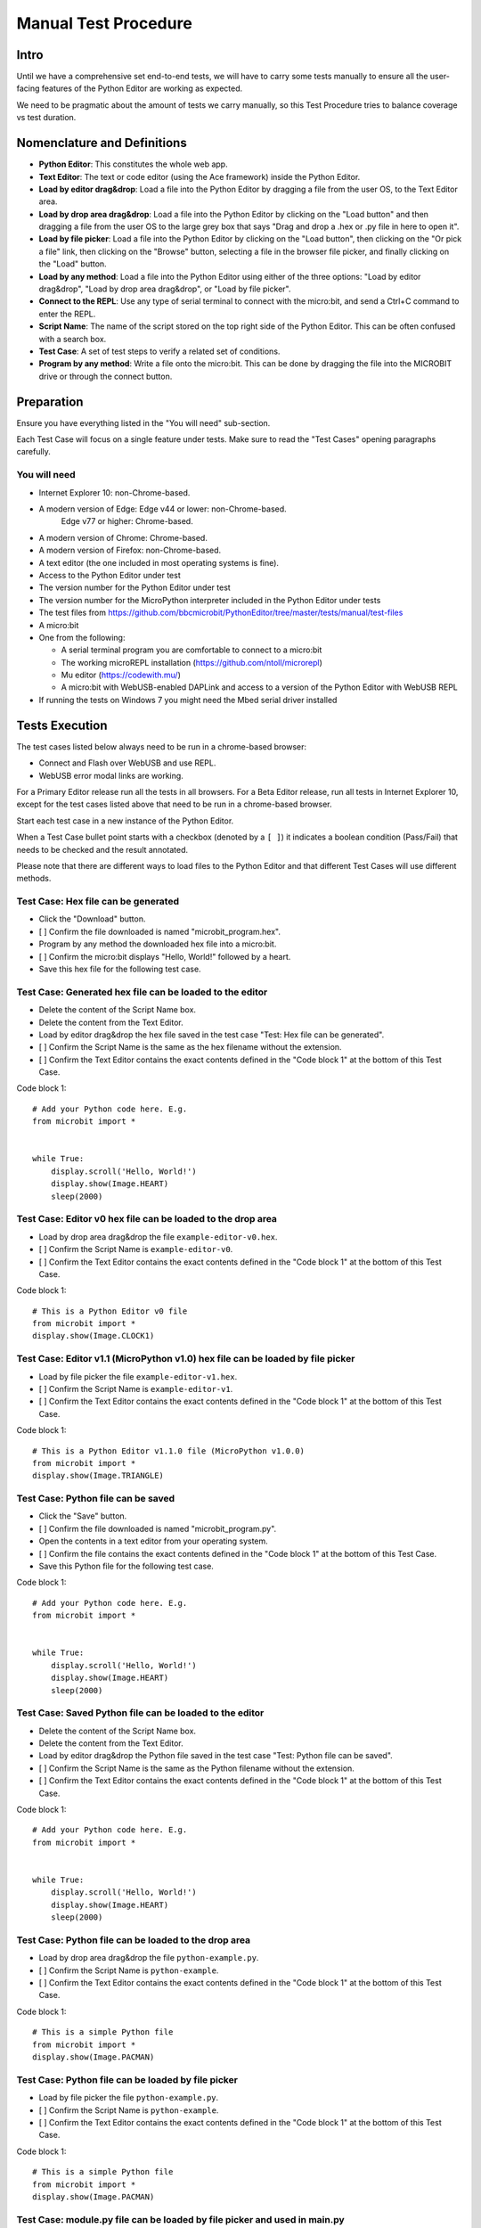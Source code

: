 Manual Test Procedure
=====================

Intro
-----

Until we have a comprehensive set end-to-end tests, we will have to carry
some tests manually to ensure all the user-facing features of the Python Editor
are working as expected.

We need to be pragmatic about the amount of tests we carry manually, so this
Test Procedure tries to balance coverage vs test duration.


Nomenclature and Definitions
----------------------------

- **Python Editor**: This constitutes the whole web app.

- **Text Editor**: The text or code editor (using the Ace framework) inside the
  Python Editor.

- **Load by editor drag&drop**: Load a file into the Python Editor by dragging
  a file from the user OS, to the Text Editor area.

- **Load by drop area drag&drop**: Load a file into the Python Editor by
  clicking on the "Load button" and then dragging a file from the user OS to
  the large grey box that says "Drag and drop a .hex or .py file in here to
  open it".

- **Load by file picker**: Load a file into the Python Editor by clicking on
  the "Load button", then clicking on the "Or pick a file" link, then clicking
  on the "Browse" button, selecting a file in the browser file picker, and
  finally clicking on the "Load" button.

- **Load by any method**: Load a file into the Python Editor using either
  of the three options: "Load by editor drag&drop", "Load by drop area
  drag&drop", or "Load by file picker".

- **Connect to the REPL**: Use any type of serial terminal to connect with the
  micro:bit, and send a Ctrl+C command to enter the REPL.

- **Script Name**: The name of the script stored on the top right side of the
  Python Editor. This can be often confused with a search box.

- **Test Case**: A set of test steps to verify a related set of conditions.

- **Program by any method**: Write a file onto the micro:bit. This can be done by dragging the
  file into the MICROBIT drive or through the connect button.


Preparation
-----------

Ensure you have everything listed in the "You will need" sub-section.

Each Test Case will focus on a single feature under tests. Make sure to read
the "Test Cases" opening paragraphs carefully.


You will need
'''''''''''''

- Internet Explorer 10: non-Chrome-based.

- A modern version of Edge: Edge v44 or lower: non-Chrome-based.
                            Edge v77 or higher: Chrome-based.

- A modern version of Chrome: Chrome-based.

- A modern version of Firefox: non-Chrome-based.

- A text editor (the one included in most operating systems is fine).

- Access to the Python Editor under test

- The version number for the Python Editor under test

- The version number for the MicroPython interpreter included in the Python
  Editor under tests

- The test files from
  https://github.com/bbcmicrobit/PythonEditor/tree/master/tests/manual/test-files

- A micro:bit

- One from the following:

  - A serial terminal program you are comfortable to connect to a micro:bit
  - The working microREPL installation (https://github.com/ntoll/microrepl)
  - Mu editor (https://codewith.mu/)
  - A micro:bit with WebUSB-enabled DAPLink and access to a version of the
    Python Editor with WebUSB REPL

- If running the tests on Windows 7 you might need the Mbed serial driver
  installed


Tests Execution
---------------

The test cases listed below always need to be run in a chrome-based browser:

- Connect and Flash over WebUSB and use REPL.
- WebUSB error modal links are working.

For a Primary Editor release run all the tests in all browsers. For a Beta
Editor release, run all tests in Internet Explorer 10, except for the
test cases listed above that need to be run in a chrome-based browser.

Start each test case in a new instance of the Python Editor.

When a Test Case bullet point starts with a checkbox (denoted by a ``[ ]``) it
indicates a boolean condition (Pass/Fail) that needs to be checked and the
result annotated.

Please note that there are different ways to load files to the Python Editor
and that different Test Cases will use different methods.


Test Case: Hex file can be generated
''''''''''''''''''''''''''''''''''''
- Click the "Download" button.
- [ ] Confirm the file downloaded is named "microbit_program.hex".
- Program by any method the downloaded hex file into a micro:bit.
- [ ] Confirm the micro:bit displays "Hello, World!" followed by a heart.
- Save this hex file for the following test case.


Test Case: Generated hex file can be loaded to the editor
'''''''''''''''''''''''''''''''''''''''''''''''''''''''''
- Delete the content of the Script Name box.
- Delete the content from the Text Editor.
- Load by editor drag&drop the hex file saved in the test case "Test: Hex file
  can be generated".
- [ ] Confirm the Script Name is the same as the hex filename without the
  extension.
- [ ] Confirm the Text Editor contains the exact contents defined in the
  "Code block 1" at the bottom of this Test Case.

Code block 1::

    # Add your Python code here. E.g.
    from microbit import *


    while True:
        display.scroll('Hello, World!')
        display.show(Image.HEART)
        sleep(2000)


Test Case: Editor v0 hex file can be loaded to the drop area
''''''''''''''''''''''''''''''''''''''''''''''''''''''''''''
- Load by drop area drag&drop the file ``example-editor-v0.hex``.
- [ ] Confirm the Script Name is ``example-editor-v0``.
- [ ] Confirm the Text Editor contains the exact contents defined in the
  "Code block 1" at the bottom of this Test Case.

Code block 1::

    # This is a Python Editor v0 file
    from microbit import *
    display.show(Image.CLOCK1)


Test Case: Editor v1.1 (MicroPython v1.0) hex file can be loaded by file picker
'''''''''''''''''''''''''''''''''''''''''''''''''''''''''''''''''''''''''''''''
- Load by file picker the file ``example-editor-v1.hex``.
- [ ] Confirm the Script Name is ``example-editor-v1``.
- [ ] Confirm the Text Editor contains the exact contents defined in the
  "Code block 1" at the bottom of this Test Case.

Code block 1::

    # This is a Python Editor v1.1.0 file (MicroPython v1.0.0)
    from microbit import *
    display.show(Image.TRIANGLE)


Test Case: Python file can be saved
'''''''''''''''''''''''''''''''''''
- Click the "Save" button.
- [ ] Confirm the file downloaded is named "microbit_program.py".
- Open the contents in a text editor from your operating system.
- [ ] Confirm the file contains the exact contents defined in the "Code block
  1" at the bottom of this Test Case.
- Save this Python file for the following test case.

Code block 1::

    # Add your Python code here. E.g.
    from microbit import *


    while True:
        display.scroll('Hello, World!')
        display.show(Image.HEART)
        sleep(2000)


Test Case: Saved Python file can be loaded to the editor
''''''''''''''''''''''''''''''''''''''''''''''''''''''''
- Delete the content of the Script Name box.
- Delete the content from the Text Editor.
- Load by editor drag&drop the Python file saved in the test case "Test:
  Python file can be saved".
- [ ] Confirm the Script Name is the same as the Python filename without the
  extension.
- [ ] Confirm the Text Editor contains the exact contents defined in the
  "Code block 1" at the bottom of this Test Case.

Code block 1::

    # Add your Python code here. E.g.
    from microbit import *


    while True:
        display.scroll('Hello, World!')
        display.show(Image.HEART)
        sleep(2000)


Test Case: Python file can be loaded to the drop area
'''''''''''''''''''''''''''''''''''''''''''''''''''''
- Load by drop area drag&drop the file ``python-example.py``.
- [ ] Confirm the Script Name is ``python-example``.
- [ ] Confirm the Text Editor contains the exact contents defined in the
  "Code block 1" at the bottom of this Test Case.

Code block 1::

    # This is a simple Python file
    from microbit import *
    display.show(Image.PACMAN)


Test Case: Python file can be loaded by file picker
'''''''''''''''''''''''''''''''''''''''''''''''''''
- Load by file picker the file ``python-example.py``.
- [ ] Confirm the Script Name is ``python-example``.
- [ ] Confirm the Text Editor contains the exact contents defined in the
  "Code block 1" at the bottom of this Test Case.

Code block 1::

    # This is a simple Python file
    from microbit import *
    display.show(Image.PACMAN)


Test Case: module.py file can be loaded by file picker and used in main.py
''''''''''''''''''''''''''''''''''''''''''''''''''''''''''''''''''''''''''
- Load by Load/Save > Add file the file ``emoji.py``
- [ ] Confirm the file shows up in the files list with the same title.
- Return to the editor and replace the current script with the following::

    from microbit import *
    from emoji import *

    while True:
        display.show(😃)
        if accelerometer.was_gesture('shake'):
            display.show(😡)
            sleep(2000)
        if button_a.was_pressed():
            display.show(💖)
            sleep(2000)
        elif button_b.was_pressed():
            display.show(🏠)
            sleep(2000)
        sleep(100)

- [ ] Program by any method this file to the micro:bit and confirm that it behaves as expected,
  showing emojis for the appropriate gestures and buttons.


Test Case: module.py file can be 'magically' loaded into the editor by drag&drop and used in main.py
''''''''''''''''''''''''''''''''''''''''''''''''''''''''''''''''''''''''''''''''''''''''''''''''''''
- Load by drag&drop into the editor the file ``emoji.py``
- [ ] Confirm the modal dialogue displays 'The "emoji" module has been added to the filesystem.'
- Return to the editor and replace the current script with the following::


    from microbit import *
    from emoji import *

    while True:
        display.show(😃)
        if accelerometer.was_gesture('shake'):
            display.show(😡)
            sleep(2000)
        if button_a.was_pressed():
            display.show(💖)
            sleep(2000)
        elif button_b.was_pressed():
            display.show(🏠)
            sleep(2000)
        sleep(100)

- [ ] Program by any method this file to the micro:bit and confirm that it behaves as expected,
  showing emojis for the appropriate gestures and buttons.


Test Case: module.py file can be loaded by Load/Save modal drag&drop and used in main.py
''''''''''''''''''''''''''''''''''''''''''''''''''''''''''''''''''''''''''''''''''''''''
- Load by Load/Save drop area drag&drop the file ``emoji.py``
- [ ] Confirm the modal dialogue displays 'The "emoji" module has been added to the filesystem.'
- Return to the editor and replace the current script with the following::


    from microbit import *
    from emoji import *

    while True:
        display.show(😃)
        if accelerometer.was_gesture('shake'):
            display.show(😡)
            sleep(2000)
        if button_a.was_pressed():
            display.show(💖)
            sleep(2000)
        elif button_b.was_pressed():
            display.show(🏠)
            sleep(2000)
        sleep(100)

- [ ] Program by any method this file to the micro:bit and confirm that it behaves as expected,
  showing emojis for the appropriate gestures and buttons.


Test Case: Hex file containing module can be loaded in the editor
'''''''''''''''''''''''''''''''''''''''''''''''''''''''''''''''''
- Load the file ``emoji-example.hex`` into the editor using drag&drop
- [ ] In the Load/Save modal, confirm the editor has loaded the 
    ``emoji-example.py (main.py)`` and ``emoji.py`` files.
- [ ] Confirm that each .py file can be downloaded individually.
- [ ] Confirm that the emoji.py file can be deleted, then program the file by any method.
  to the micro:bit and confirm that an exception is thrown.


Test Case: Empty script downloads MicroPython interpreter only
''''''''''''''''''''''''''''''''''''''''''''''''''''''''''''''
- Remove all the content from the Text Editor.
- Click the "Download" button.
- Program by any method the downloaded hex file into a micro:bit.
- Connect to the REPL.
- With the serial connection opened, press the micro:bit reset button.
- [ ] Confirm the micro:bit restarted and that it went straight to the REPL.


Test Case: Snippets inject code into the Text Editor
''''''''''''''''''''''''''''''''''''''''''''''''''''
- Click the "Snippets" button.
- Click on the "if" trigger.
- [ ] Confirm the contents defined in the "Code block 1", at the bottom of this
  Test Case, were injected to the end of the Text Editor (where the cursor
  should be by default).

Code block 1::

    if condition:
        # TODO: write code...


Test Case: Help menu expands and links work
'''''''''''''''''''''''''''''''''''''''''''
- Click the "Help" button.
- [ ] Confirm additional info and links are shown on the Python Editor.
- [ ] Confirm the correct "Editor Version" is displayed.
- [ ] Confirm the correct "MicroPython Version" is displayed.
- Click on the "Documentation" link.
- [ ] Confirm the micro:bit MicroPython documentation has been opened and the
  version displayed is the MicroPython version listed in the Python Editor
  help info (not "latest" or an older version).
- Click the "Help" link.
- [ ] Confirm the ``help.html`` from the Python Editor under test has been
  opened.
- Click the "Support" link.
- [ ] Confirm the entry point for https://support.microbit.org has been opened.



Test Case: Zoom changes the Text Editor font size
'''''''''''''''''''''''''''''''''''''''''''''''''
- Click the button with a magnifying lens and a ``+`` sign.
- [ ] Confirm the font in the Text Editor has been increased.
- Click the button with a magnifying lens and a ``-`` sign.
- [ ] Confirm the font in the Text Editor has been decreased.


Test Case: Connect and Flash over WebUSB and use REPL
'''''''''''''''''''''''''''''''''''''''''''''''''''''
Carry out this test in Chrome or a chrome-based browser:
- [ ] Connect to micro:bit and confirm that menu now shows options to "Flash" and "Disconnect".
- [ ] Confirm you can flash the default program to the micro:bit via WebUSB and that it behaves as expected.
- [ ] "Open Serial" and confirm you can enter the REPL by click or CTRL-C.
- [ ] Type ``help()`` and confirm that you see a result. 
- [ ] Disconnect and confirm that menu returns to "Download" and "Connect".


Test Case: WebUSB not supported message is working
''''''''''''''''''''''''''''''''''''''''''''''''''
Carry out this test in non-Chrome-based browsers 
- Click the 'Connect' button.
- [ ] Confirm the WebUSB not supported message box is displayed.
- Click the 'Open Serial' button.
- [ ] Confirm the WebUSB not supported message box is displayed.
- Click the 'Find Out More' link.
- [ ] Confirm the help.html page is opened on the WebUSB section.
- Click outside the modal.
- [ ] Confirm the modal closes.


Test Case: WebUSB error modal links are working
'''''''''''''''''''''''''''''''''''''''''''''''
Carry out this test in Chrome or a chrome-based browser:
- Click the 'Connect' button.
- Click 'Cancel' button in the modal that opens.
- Click the 'Download Hex' link in the modal that opens.
- [ ] Confirm a hex file with the name 'microbit_program.hex' is downloaded.
- Click the 'Troubleshoot' link.
- [ ] Confirm that https://support.microbit.org/support/solutions/articles/19000105428-webusb-troubleshooting is opened in a new tab.
- Close the troubleshooting tab.
- Click the 'Close' link.
- [ ] Confirm the modal closes.


Test Case: Autocomplete
'''''''''''''''''''''''
- [ ] Start typing in the editor and confirm that autocomplete offers suggestions
  eg type 'di' and be offered 'display'.
- [ ] Disable autocomplete in "Options" and confirm that autocomplete no longer offers suggestions.

Test results
------------

Record any failures as issues in the
https://github.com/bbcmicrobit/PythonEditor/ GitHub repository.


Acceptance Criteria
-------------------

If any of the tests cases has a single failure this is considered an overall
**test failure** and the editor should be fixed before it can be released.
